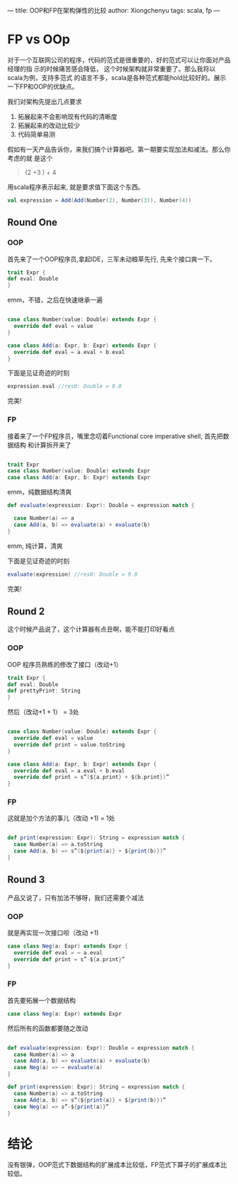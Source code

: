 ---
title: OOP和FP在架构弹性的比较
author: Xiongchenyu
tags: scala, fp
---
* FP vs OOp

对于一个互联网公司的程序，代码的范式是很重要的，好的范式可以让你面对产品经理的指
示的时候痛苦感会降低， 这个时候架构就非常重要了。那么我将以scala为例，支持多范式
的语言不多，scala是各种范式都能hold比较好的。展示一下FP和OOP的优缺点。

我们对架构先提出几点要求
1. 拓展起来不会影响现有代码的清晰度
2. 拓展起来的改动比较少
3. 代码简单易测

假如有一天产品告诉你，来我们搞个计算器吧。第一期要实现加法和减法。那么你考虑的就
是这个
#+BEGIN_QUOTE
(2 +3 ) + 4
#+END_QUOTE

用scala程序表示起来, 就是要求值下面这个东西。
#+BEGIN_SRC scala
val expression = Add(Add(Number(2), Number(3)), Number(4))
#+END_SRC
** Round One
*** OOP
 首先来了一个OOP程序员,拿起IDE，三军未动粮草先行, 先来个接口爽一下。
 #+BEGIN_SRC scala
    trait Expr {
    def eval: Double
    }

 #+END_SRC
 emm，不错，之后在快速继承一遍

 #+BEGIN_SRC scala

case class Number(value: Double) extends Expr {
  override def eval = value
}

case class Add(a: Expr, b: Expr) extends Expr {
  override def eval = a.eval + b.eval
}

 #+END_SRC

 下面是见证奇迹的时刻

 #+BEGIN_SRC scala
  expression.eval //res0: Double = 9.0

 #+END_SRC

完美!
*** FP
接着来了一个FP程序员，嘴里念叨着Functional core imperative shell, 首先把数据结构
和计算拆开来了

#+BEGIN_SRC scala

trait Expr
case class Number(value: Double) extends Expr
case class Add(a: Expr, b: Expr) extends Expr

#+END_SRC

emm，纯数据结构清爽

#+BEGIN_SRC scala
def evaluate(expression: Expr): Double = expression match {

  case Number(a) => a
  case Add(a, b) => evaluate(a) + evaluate(b)
}
#+END_SRC

emm, 纯计算，清爽

下面是见证奇迹的时刻

 #+BEGIN_SRC scala
  evaluate(expression) //res0: Double = 9.0
 #+END_SRC

完美!

** Round 2
这个时候产品说了，这个计算器有点丑啊，能不能打印好看点
*** OOP
OOP 程序员熟练的修改了接口（改动+1）
 #+BEGIN_SRC scala
    trait Expr {
    def eval: Double
    def prettyPrint: String
    }

 #+END_SRC

 然后（改动+1 + 1） =  3处
 #+BEGIN_SRC scala

case class Number(value: Double) extends Expr {
  override def eval = value
  override def print = value.toString
}

case class Add(a: Expr, b: Expr) extends Expr {
  override def eval = a.eval + b.eval
  override def print = s”(${a.print} + ${b.print})”
}

 #+END_SRC
*** FP

这就是加个方法的事儿（改动 +1) = 1处
#+BEGIN_SRC scala

def print(expression: Expr): String = expression match {
  case Number(a) => a.toString
  case Add(a, b) => s”(${print(a)} + ${print(b)})”
}

#+END_SRC

** Round 3
产品又说了，只有加法不够呀，我们还需要个减法
*** OOP
就是再实现一次接口呗（改动 +1)
#+BEGIN_SRC scala
case class Neg(a: Expr) extends Expr {
  override def eval = — a.eval
  override def print = s”-${a.print}”
}

#+END_SRC
*** FP

首先要拓展一个数据结构
#+BEGIN_SRC scala
case class Neg(a: Expr) extends Expr

#+END_SRC
 然后所有的函数都要随之改动

 #+BEGIN_SRC scala

def evaluate(expression: Expr): Double = expression match {
  case Number(a) => a
  case Add(a, b) => evaluate(a) + evaluate(b)
  case Neg(a) => — evaluate(a)
}

def print(expression: Expr): String = expression match {
  case Number(a) => a.toString
  case Add(a, b) => s”(${print(a)} + ${print(b)})”
  case Neg(a) => s”-${print(a)}”
}

 #+END_SRC

* 结论

没有银弹，OOP范式下数据结构的扩展成本比较低，FP范式下算子的扩展成本比较低。
